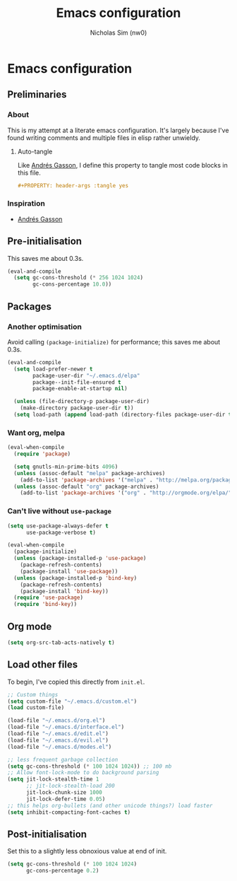 #+TITLE: Emacs configuration
#+AUTHOR: Nicholas Sim (nw0)
#+PROPERTY: header-args :tangle yes

* Emacs configuration
** Preliminaries
*** About
This is my attempt at a literate emacs configuration.
It's largely because I've found writing comments and multiple files in elisp rather unwieldy.
**** Auto-tangle
Like [[https://github.com/frap/emacs-literate/blob/master/readme.org][Andrés Gasson]], I define this property to tangle most code blocks in this file.
#+BEGIN_SRC org :tangle no
#+PROPERTY: header-args :tangle yes
#+END_SRC
*** Inspiration
- [[https://github.com/frap/emacs-literate/blob/master/readme.org][Andrés Gasson]]

** Pre-initialisation
This saves me about 0.3s.
#+BEGIN_SRC emacs-lisp
(eval-and-compile
  (setq gc-cons-threshold (* 256 1024 1024)
        gc-cons-percentage 10.0))
#+END_SRC

** Packages
*** Another optimisation
Avoid calling =(package-initialize)= for performance; this saves me about 0.3s.
#+BEGIN_SRC emacs-lisp
(eval-and-compile
  (setq load-prefer-newer t
        package-user-dir "~/.emacs.d/elpa"
        package--init-file-ensured t
        package-enable-at-startup nil)

  (unless (file-directory-p package-user-dir)
    (make-directory package-user-dir t))
  (setq load-path (append load-path (directory-files package-user-dir t "^[^.]" t))))
#+END_SRC

*** Want org, melpa
#+BEGIN_SRC emacs-lisp
(eval-when-compile
  (require 'package)

  (setq gnutls-min-prime-bits 4096)
  (unless (assoc-default "melpa" package-archives)
    (add-to-list 'package-archives '("melpa" . "http://melpa.org/packages/") t))
  (unless (assoc-default "org" package-archives)
    (add-to-list 'package-archives '("org" . "http://orgmode.org/elpa/") t)))
#+END_SRC

*** Can't live without =use-package=
#+BEGIN_SRC emacs-lisp
(setq use-package-always-defer t
      use-package-verbose t)

(eval-when-compile
  (package-initialize)
  (unless (package-installed-p 'use-package)
    (package-refresh-contents)
    (package-install 'use-package))
  (unless (package-installed-p 'bind-key)
    (package-refresh-contents)
    (package-install 'bind-key))
  (require 'use-package)
  (require 'bind-key))
#+END_SRC

** Org mode
#+BEGIN_SRC emacs-lisp
(setq org-src-tab-acts-natively t)
#+END_SRC

** Load other files
To begin, I've copied this directly from =init.el=.

#+BEGIN_SRC emacs-lisp
;; Custom things
(setq custom-file "~/.emacs.d/custom.el")
(load custom-file)

(load-file "~/.emacs.d/org.el")
(load-file "~/.emacs.d/interface.el")
(load-file "~/.emacs.d/edit.el")
(load-file "~/.emacs.d/evil.el")
(load-file "~/.emacs.d/modes.el")

;; less frequent garbage collection
(setq gc-cons-threshold (* 100 1024 1024)) ;; 100 mb
;; Allow font-lock-mode to do background parsing
(setq jit-lock-stealth-time 1
      ;; jit-lock-stealth-load 200
      jit-lock-chunk-size 1000
      jit-lock-defer-time 0.05)
;; this helps org-bullets (and other unicode things?) load faster
(setq inhibit-compacting-font-caches t)
#+END_SRC

** Post-initialisation
Set this to a slightly less obnoxious value at end of init.
#+BEGIN_SRC emacs-lisp
(setq gc-cons-threshold (* 100 1024 1024)
      gc-cons-percentage 0.2)
#+END_SRC
